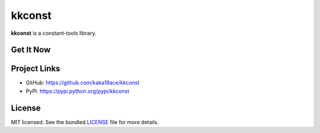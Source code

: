 ********************************************
kkconst
********************************************

**kkconst** is a constant-tools library.

.. code-block:: python
    # Python3
    # eg: Usage at Restful response with error_code and error_message
    import json
    from collections import OrderedDict

    from kkconst import (
        BaseConst,
        ConstIntField,
    )

    class BaseStatusCode(BaseConst):
        pass

    class ServiceStatusCode(BaseStatusCode):
        SERVICE_UNAVAILABLE = ConstIntField(10001, u"service unavailable", description=u"server is sleeping/服务打盹了")

    error_code = ServiceStatusCode.SERVICE_UNAVAILABLE
    assert isinstance(error_code, ConstIntField)  # should be True
    assert isinstance(error_code, int)  # # should be True
    print(error_code.TYPE)  # <class 'int'>

    print(error_code.verbose_name)  # "service unavailable"
    print(error_code.description)  # "server is sleeping/服务打盹了"

    print(ServiceStatusCode.get_verbose_name(error_code))  # "service unavailable"

    print(type(error_code))  # <class ConstIntField>
    print(type(error_code.TYPE(error_code)))  # <class 'int'>
    print(ServiceStatusCode.get_verbose_name(error_code.TYPE(error_code)))  # "service unavailable"

    # for restful response
    response_data = OrderedDict()
    response_data["status_code"] = error_code
    response_data["message"] = error_code.message
    response_data["description"] = error_code.description
    response_data["extra_message"] = "may you live in an interesting time"
    print(json.dumps(response_data, indent=2))
    # {
    #    "status_code": 10001,
    #    "message": "service unavailable",
    #    "description": "server is sleeping/服务打盹了",
    #    "extra_message": "may you live in an interesting time"
    # }
    #
    # def views(request):
    #     ...
    #     return HttpResponse(200, response_data, "application/json")
    #

Get It Now
==========
.. code:: bash
    $ pip install kkconst

Project Links
==========
- GitHub: https://github.com/kaka19ace/kkconst
- PyPi: https://pypi.python.org/pypi/kkconst

License
=======
MIT licensed. See the bundled `LICENSE <https://github.com/kaka19ace/kkconst/blob/master/LICENSE>`_ file for more details.